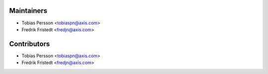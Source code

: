 ============
Maintainers
============

* Tobias Persson <tobiaspn@axis.com>
* Fredrik Fristedt <fredjn@axis.com>

============
Contributors
============

* Tobias Persson <tobiaspn@axis.com>
* Fredrik Fristedt <fredjn@axis.com>
